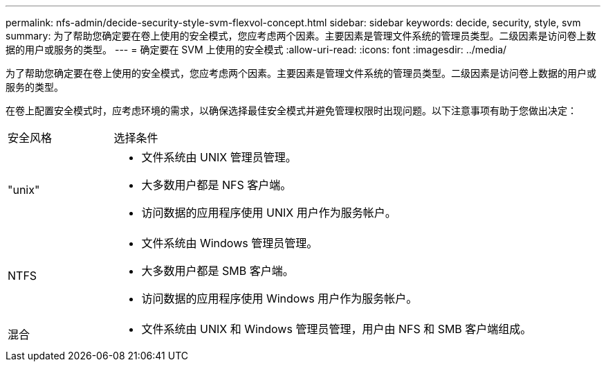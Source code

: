 ---
permalink: nfs-admin/decide-security-style-svm-flexvol-concept.html 
sidebar: sidebar 
keywords: decide, security, style, svm 
summary: 为了帮助您确定要在卷上使用的安全模式，您应考虑两个因素。主要因素是管理文件系统的管理员类型。二级因素是访问卷上数据的用户或服务的类型。 
---
= 确定要在 SVM 上使用的安全模式
:allow-uri-read: 
:icons: font
:imagesdir: ../media/


[role="lead"]
为了帮助您确定要在卷上使用的安全模式，您应考虑两个因素。主要因素是管理文件系统的管理员类型。二级因素是访问卷上数据的用户或服务的类型。

在卷上配置安全模式时，应考虑环境的需求，以确保选择最佳安全模式并避免管理权限时出现问题。以下注意事项有助于您做出决定：

[cols="20,80"]
|===


| 安全风格 | 选择条件 


 a| 
"unix"
 a| 
* 文件系统由 UNIX 管理员管理。
* 大多数用户都是 NFS 客户端。
* 访问数据的应用程序使用 UNIX 用户作为服务帐户。




 a| 
NTFS
 a| 
* 文件系统由 Windows 管理员管理。
* 大多数用户都是 SMB 客户端。
* 访问数据的应用程序使用 Windows 用户作为服务帐户。




 a| 
混合
 a| 
* 文件系统由 UNIX 和 Windows 管理员管理，用户由 NFS 和 SMB 客户端组成。


|===